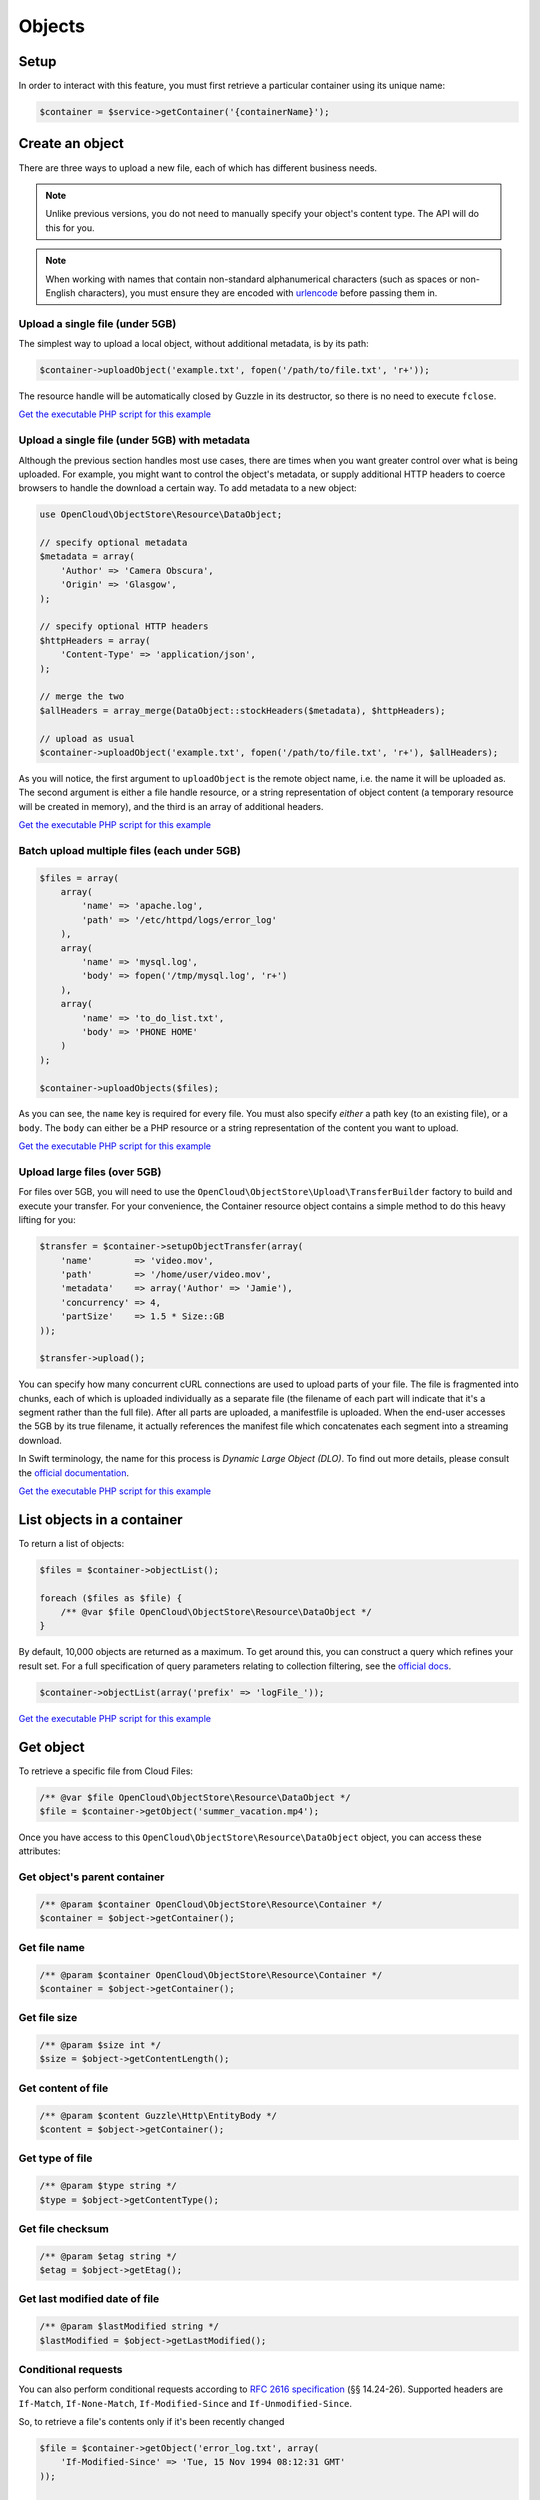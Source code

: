 Objects
=======

Setup
-----

In order to interact with this feature, you must first retrieve a particular
container using its unique name:

.. code-block:: php

  $container = $service->getContainer('{containerName}');


Create an object
----------------

There are three ways to upload a new file, each of which has different
business needs.

.. note::

  Unlike previous versions, you do not need to manually specify your object's
  content type. The API will do this for you.

.. note::

  When working with names that contain non-standard alphanumerical characters
  (such as spaces or non-English characters), you must ensure they are encoded
  with `urlencode <http://php.net/urlencode>`_ before passing them in.

Upload a single file (under 5GB)
~~~~~~~~~~~~~~~~~~~~~~~~~~~~~~~~

The simplest way to upload a local object, without additional metadata, is by
its path:

.. code-block:: php

  $container->uploadObject('example.txt', fopen('/path/to/file.txt', 'r+'));


The resource handle will be automatically closed by Guzzle in its destructor,
so there is no need to execute ``fclose``.

`Get the executable PHP script for this example <https://raw.githubusercontent.com/rackspace/php-opencloud/master/samples/ObjectStore/upload-object.php>`_


Upload a single file (under 5GB) with metadata
~~~~~~~~~~~~~~~~~~~~~~~~~~~~~~~~~~~~~~~~~~~~~~

Although the previous section handles most use cases, there are times when you
want greater control over what is being uploaded. For example, you might want
to control the object's metadata, or supply additional HTTP headers to coerce
browsers to handle the download a certain way. To add metadata to a new object:

.. code-block:: php

  use OpenCloud\ObjectStore\Resource\DataObject;

  // specify optional metadata
  $metadata = array(
      'Author' => 'Camera Obscura',
      'Origin' => 'Glasgow',
  );

  // specify optional HTTP headers
  $httpHeaders = array(
      'Content-Type' => 'application/json',
  );

  // merge the two
  $allHeaders = array_merge(DataObject::stockHeaders($metadata), $httpHeaders);

  // upload as usual
  $container->uploadObject('example.txt', fopen('/path/to/file.txt', 'r+'), $allHeaders);


As you will notice, the first argument to ``uploadObject`` is the remote object
name, i.e. the name it will be uploaded as. The second argument is either a
file handle resource, or a string representation of object content (a temporary
resource will be created in memory), and the third is an array of additional
headers.

`Get the executable PHP script for this example <https://raw.githubusercontent.com/rackspace/php-opencloud/master/samples/ObjectStore/upload-object-with-metadata.php>`_


Batch upload multiple files (each under 5GB)
~~~~~~~~~~~~~~~~~~~~~~~~~~~~~~~~~~~~~~~~~~~~

.. code-block:: php

  $files = array(
      array(
          'name' => 'apache.log',
          'path' => '/etc/httpd/logs/error_log'
      ),
      array(
          'name' => 'mysql.log',
          'body' => fopen('/tmp/mysql.log', 'r+')
      ),
      array(
          'name' => 'to_do_list.txt',
          'body' => 'PHONE HOME'
      )
  );

  $container->uploadObjects($files);

As you can see, the ``name`` key is required for every file. You must
also specify *either* a path key (to an existing file), or a ``body``.
The ``body`` can either be a PHP resource or a string representation of
the content you want to upload.

`Get the executable PHP script for this example <https://raw.githubusercontent.com/rackspace/php-opencloud/master/samples/ObjectStore/upload-multiple-objects-with-metadata.php>`_


Upload large files (over 5GB)
~~~~~~~~~~~~~~~~~~~~~~~~~~~~~

For files over 5GB, you will need to use the
``OpenCloud\ObjectStore\Upload\TransferBuilder`` factory to build and execute your
transfer. For your convenience, the Container resource object contains a simple
method to do this heavy lifting for you:

.. code-block:: php

  $transfer = $container->setupObjectTransfer(array(
      'name'        => 'video.mov',
      'path'        => '/home/user/video.mov',
      'metadata'    => array('Author' => 'Jamie'),
      'concurrency' => 4,
      'partSize'    => 1.5 * Size::GB
  ));

  $transfer->upload();


You can specify how many concurrent cURL connections are used to upload
parts of your file. The file is fragmented into chunks, each of which is
uploaded individually as a separate file (the filename of each part will
indicate that it's a segment rather than the full file). After all parts
are uploaded, a manifestfile is uploaded. When the end-user accesses the 5GB
by its true filename, it actually references the manifest file which
concatenates each segment into a streaming download.

In Swift terminology, the name for this process is *Dynamic Large Object (DLO)*.
To find out more details, please consult the `official documentation
<http://docs.rackspace.com/files/api/v1/cf-devguide/content/Large_Object_Creation-d1e2019.html>`_.

`Get the executable PHP script for this example <https://raw.githubusercontent.com/rackspace/php-opencloud/master/samples/ObjectStore/upload-large-object.php>`_


List objects in a container
---------------------------

To return a list of objects:

.. code-block:: php

  $files = $container->objectList();

  foreach ($files as $file) {
      /** @var $file OpenCloud\ObjectStore\Resource\DataObject */
  }

By default, 10,000 objects are returned as a maximum. To get around
this, you can construct a query which refines your result set. For a
full specification of query parameters relating to collection filtering,
see the `official
docs <http://docs.openstack.org/api/openstack-object-storage/1.0/content/list-objects.html>`__.

.. code-block:: php

  $container->objectList(array('prefix' => 'logFile_'));

`Get the executable PHP script for this example <https://raw.githubusercontent.com/rackspace/php-opencloud/master/samples/ObjectStore/list-objects.php>`_


Get object
----------

To retrieve a specific file from Cloud Files:

.. code-block:: php

  /** @var $file OpenCloud\ObjectStore\Resource\DataObject */
  $file = $container->getObject('summer_vacation.mp4');

Once you have access to this ``OpenCloud\ObjectStore\Resource\DataObject``
object, you can access these attributes:

Get object's parent container
~~~~~~~~~~~~~~~~~~~~~~~~~~~~~

.. code-block:: php

  /** @param $container OpenCloud\ObjectStore\Resource\Container */
  $container = $object->getContainer();


Get file name
~~~~~~~~~~~~~

.. code-block:: php

  /** @param $container OpenCloud\ObjectStore\Resource\Container */
  $container = $object->getContainer();


Get file size
~~~~~~~~~~~~~

.. code-block:: php

  /** @param $size int */
  $size = $object->getContentLength();


Get content of file
~~~~~~~~~~~~~~~~~~~

.. code-block:: php

  /** @param $content Guzzle\Http\EntityBody */
  $content = $object->getContainer();


Get type of file
~~~~~~~~~~~~~~~~

.. code-block:: php

  /** @param $type string */
  $type = $object->getContentType();


Get file checksum
~~~~~~~~~~~~~~~~~

.. code-block:: php

  /** @param $etag string */
  $etag = $object->getEtag();


Get last modified date of file
~~~~~~~~~~~~~~~~~~~~~~~~~~~~~~

.. code-block:: php

  /** @param $lastModified string */
  $lastModified = $object->getLastModified();


Conditional requests
~~~~~~~~~~~~~~~~~~~~

You can also perform conditional requests according to `RFC 2616
specification <http://www.ietf.org/rfc/rfc2616.txt>`__ (§§ 14.24-26).
Supported headers are ``If-Match``, ``If-None-Match``,
``If-Modified-Since`` and ``If-Unmodified-Since``.

So, to retrieve a file's contents only if it's been recently changed

.. code-block:: php

  $file = $container->getObject('error_log.txt', array(
      'If-Modified-Since' => 'Tue, 15 Nov 1994 08:12:31 GMT'
  ));

  if ($file->getContentLength()) {
      echo 'Has been changed since the above date';
  } else {
      echo 'Has not been changed';
  }

Retrieve a file only if it has NOT been modified (and expect a 412 on
failure):

.. code-block:: php

  use Guzzle\Http\Exception\ClientErrorResponseException;

  try {
      $oldImmutableFile = $container->getObject('payroll_2001.xlsx', array(
          'If-Unmodified-Since' => 'Mon, 31 Dec 2001 23:00:00 GMT'
      ));
  } catch (ClientErrorResponseException $e) {
      echo 'This file has been modified...';
  }

Finally, you can specify a range - which will return a subset of bytes
from the file specified. To return the last 20B of a file:

.. code-block:: php

  $snippet = $container->getObject('output.log', array('range' => 'bytes=-20'));


Update an existing object
-------------------------

.. code-block:: php

  $file->setContent(fopen('/path/to/new/content', 'r+'));
  $file->update();

Bear in mind that updating a file name will result in a new file being
generated (under the new name). You will need to delete the old file.


Copy object to new location
---------------------------

To copy a file to another location, you need to specify a string-based
destination path:

.. code-block:: php

  $object->copy('/container_2/new_object_name');

Where ``container_2`` is the name of the container, and ``new_object_name`` is
the name of the object inside the container that does not exist yet.

`Get the executable PHP script for this example <https://raw.githubusercontent.com/rackspace/php-opencloud/master/samples/ObjectStore/copy-object.php>`_


Get object metadata
-------------------

You can fetch just the object metadata without fetching the full
content:

.. code-block:: php

  $container->getPartialObject('summer_vacation.mp4');


In order to access the metadata on a partial or complete object, use:

.. code-block:: php

  $object->getMetadata();


You can turn a partial object into a full object to get the content
after looking at the metadata:

.. code-block:: php

  $object->refresh();


You can also update to get the latest metadata:

.. code-block:: php

  $object->retrieveMetadata();

`Get the executable PHP script for this example <https://raw.githubusercontent.com/rackspace/php-opencloud/master/samples/ObjectStore/get-object-metadata.php>`_


Update object metadata
----------------------

Similarly, with setting metadata there are two options: you can update
the metadata values of the local object (i.e. no HTTP request) if you
anticipate you'll be executing one soon (an update operation for
example):

.. code-block:: php

  // There's no need to execute a HTTP request, because we'll soon do one anyway for the update operation
  $object->setMetadata(array(
      'Author' => 'Hemingway'
  ));

  // ... code here

  $object->update();

Alternatively, you can update the API straight away - so that everything
is retained:

.. code-block:: php

  $object->saveMetadata(array(
      'Author' => 'Hemingway'
  ));

Please be aware that these methods override and wipe existing values. If
you want to append values to your metadata, use the correct method:

.. code-block:: php

  $metadata = $object->appendToMetadata(array(
    'Author' => 'Hemingway'
  ));

  $object->saveMetadata($metadata);

`Get the executable PHP script for this example <https://raw.githubusercontent.com/rackspace/php-opencloud/master/samples/ObjectStore/update-object-metadata.php>`_


Extract archive
---------------

CloudFiles provides you the ability to extract uploaded archives to
particular destinations. The archive will be extracted and its contents
will populate the particular area specified. To upload file (which might
represent a directory structure) into a particular container:

.. code-block:: php

  use OpenCloud\ObjectStore\Constants\UrlType;

  $service->bulkExtract('container_1', fopen('/home/jamie/files.tar.gz','r'), UrlType::TAR_GZ);

You can also omit the container name (i.e. provide an empty string as
the first argument). If you do this, the API will create the containers
necessary to house the extracted files - this is done based on the
filenames inside the archive.

`Get the executable PHP script for this example <https://raw.githubusercontent.com/rackspace/php-opencloud/master/samples/ObjectStore/auto-extract-archive-files.php>`_


Delete object
-------------

.. code-block:: php

  $object->delete();

`Get the executable PHP script for this example <https://raw.githubusercontent.com/rackspace/php-opencloud/master/samples/ObjectStore/delete-object.php>`_


Delete multiple objects
-----------------------

Bulk delete a set of paths:

.. code-block:: php

  $pathsToBeDeleted = array('/container_1/old_file', '/container_2/notes.txt', '/container_1/older_file.log');

  $service->bulkDelete($pathsToBeDeleted);

`Get the executable PHP script for this example <https://raw.githubusercontent.com/rackspace/php-opencloud/master/samples/ObjectStore/bulk-delete.php>`_
